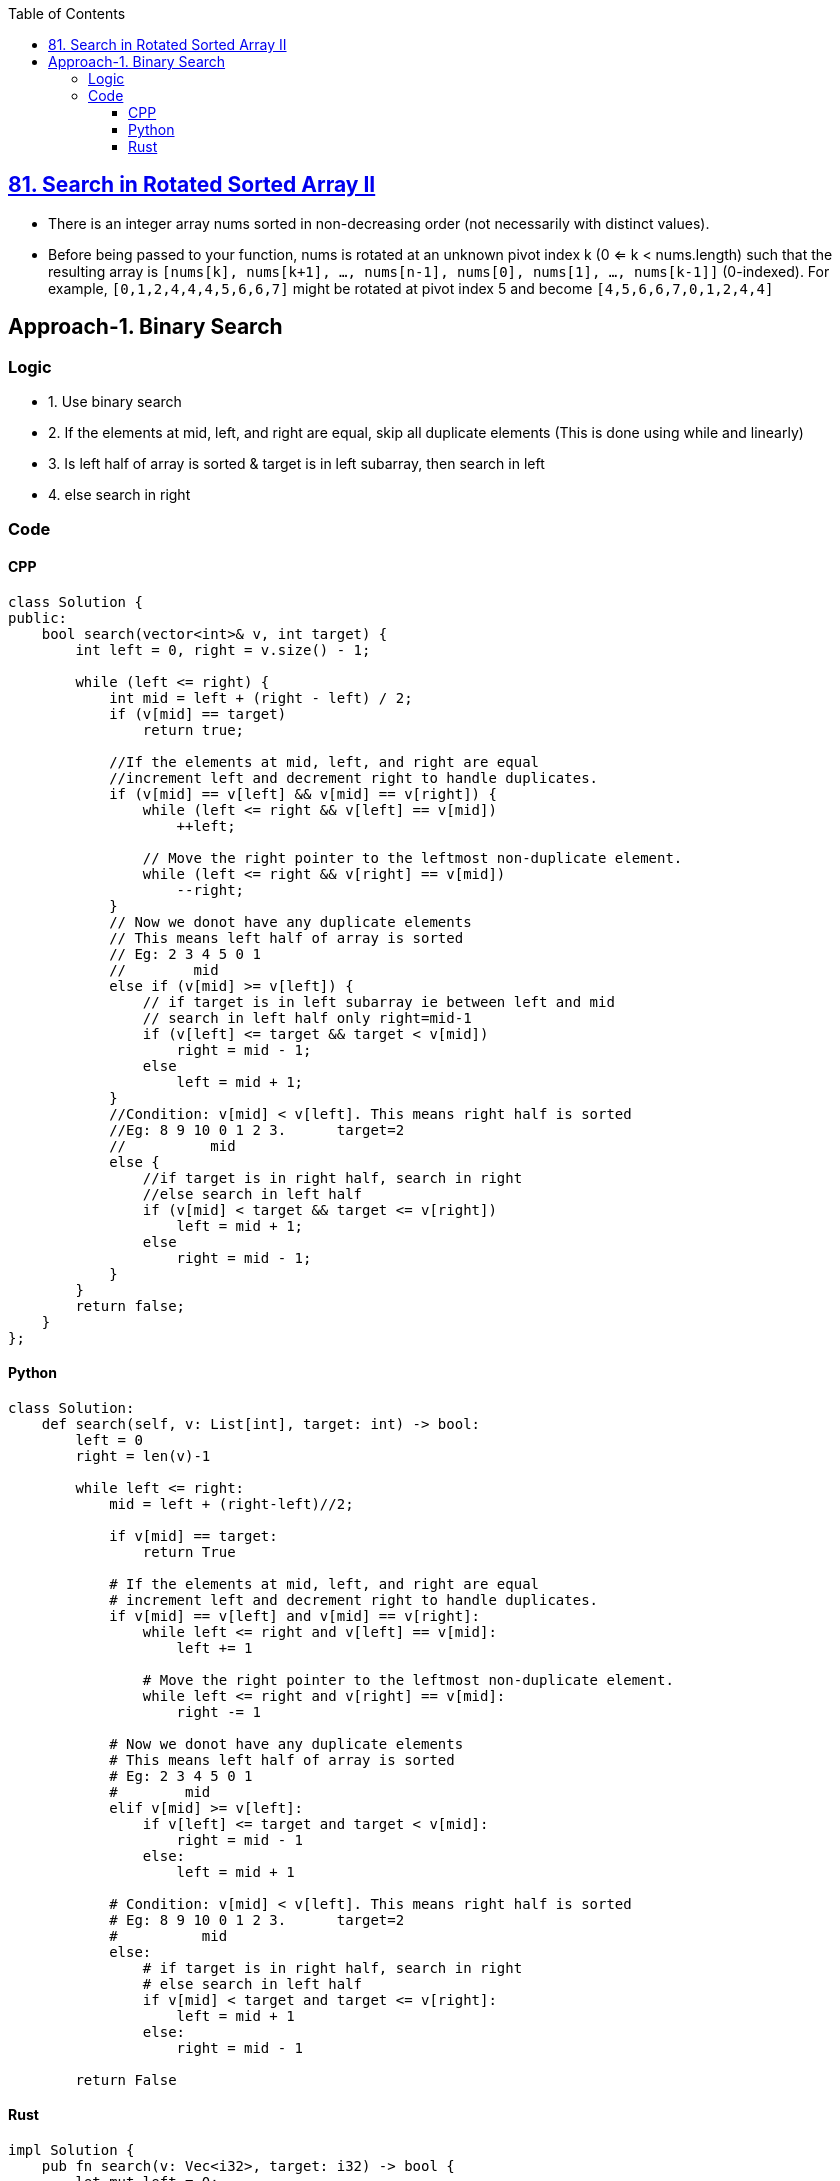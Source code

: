 :toc:
:toclevels: 4

== link:https://leetcode.com/problems/search-in-rotated-sorted-array-ii/description/[81. Search in Rotated Sorted Array II]

- There is an integer array nums sorted in non-decreasing order (not necessarily with distinct values).
- Before being passed to your function, nums is rotated at an unknown pivot index k (0 <= k < nums.length) such that the resulting array is `[nums[k], nums[k+1], ..., nums[n-1], nums[0], nums[1], ..., nums[k-1]]` (0-indexed). For example, `[0,1,2,4,4,4,5,6,6,7]` might be rotated at pivot index 5 and become `[4,5,6,6,7,0,1,2,4,4]`

== Approach-1. Binary Search
=== Logic
* 1. Use binary search
* 2. If the elements at mid, left, and right are equal, skip all duplicate elements (This is done using while and linearly)
* 3. Is left half of array is sorted & target is in left subarray, then search in left
* 4. else search in right

=== Code
==== CPP
```cpp
class Solution {
public:
    bool search(vector<int>& v, int target) {
        int left = 0, right = v.size() - 1;
        
        while (left <= right) {
            int mid = left + (right - left) / 2;
            if (v[mid] == target)
                return true;

            //If the elements at mid, left, and right are equal 
            //increment left and decrement right to handle duplicates.
            if (v[mid] == v[left] && v[mid] == v[right]) {
                while (left <= right && v[left] == v[mid])
                    ++left;
                
                // Move the right pointer to the leftmost non-duplicate element.
                while (left <= right && v[right] == v[mid])
                    --right;
            }
            // Now we donot have any duplicate elements
            // This means left half of array is sorted
            // Eg: 2 3 4 5 0 1
            //        mid
            else if (v[mid] >= v[left]) {
                // if target is in left subarray ie between left and mid
                // search in left half only right=mid-1
                if (v[left] <= target && target < v[mid])
                    right = mid - 1;
                else
                    left = mid + 1;
            } 
            //Condition: v[mid] < v[left]. This means right half is sorted
            //Eg: 8 9 10 0 1 2 3.      target=2
            //          mid
            else {
                //if target is in right half, search in right
                //else search in left half
                if (v[mid] < target && target <= v[right])
                    left = mid + 1;
                else
                    right = mid - 1;
            }
        }
        return false;
    }
};
```
==== Python
```py
class Solution:
    def search(self, v: List[int], target: int) -> bool:
        left = 0
        right = len(v)-1

        while left <= right:
            mid = left + (right-left)//2;
            
            if v[mid] == target:
                return True

            # If the elements at mid, left, and right are equal 
            # increment left and decrement right to handle duplicates.
            if v[mid] == v[left] and v[mid] == v[right]:
                while left <= right and v[left] == v[mid]:
                    left += 1

                # Move the right pointer to the leftmost non-duplicate element.
                while left <= right and v[right] == v[mid]:
                    right -= 1

            # Now we donot have any duplicate elements
            # This means left half of array is sorted
            # Eg: 2 3 4 5 0 1
            #        mid
            elif v[mid] >= v[left]:
                if v[left] <= target and target < v[mid]:
                    right = mid - 1
                else:
                    left = mid + 1

            # Condition: v[mid] < v[left]. This means right half is sorted
            # Eg: 8 9 10 0 1 2 3.      target=2
            #          mid
            else:
                # if target is in right half, search in right
                # else search in left half
                if v[mid] < target and target <= v[right]:
                    left = mid + 1
                else:
                    right = mid - 1

        return False
```
==== Rust
```rs
impl Solution {
    pub fn search(v: Vec<i32>, target: i32) -> bool {
        let mut left = 0;
        let mut right = v.len() - 1;

        while left <= right {
            let mut mid = left + (right - left) / 2;
            if (v[mid] == target) {
                return true;
            }

            //If the elements at mid, left, and right are equal
            //increment left and decrement right to handle duplicates.
            if (v[mid] == v[left] && v[mid] == v[right]) {
                while (left <= right && v[left] == v[mid]) {
                    left += 1;
                }

                // Move the right pointer to the leftmost non-duplicate element.
                while (left <= right && v[right] == v[mid]) {
                    right -= 1;
                }
            }
            // Now we donot have any duplicate elements
            // This means left half of array is sorted
            // Eg: 2 3 4 5 0 1
            //        mid
            else if (v[mid] >= v[left]) {
                // if target is in left subarray ie between left and mid
                // search in left half only right=mid-1
                if (v[left] <= target && target < v[mid]) {
                    right = mid - 1;
                }
                else {
                    left = mid + 1;
                }
            }
            //Condition: v[mid] < v[left]. This means right half is sorted
            //Eg: 8 9 10 0 1 2 3.      target=2
            //          mid
            else {
                //if target is in right half, search in right
                //else search in left half
                if (v[mid] < target && target <= v[right]) {
                    left = mid + 1;
                }
                else {
                    right = mid - 1;
                }
            }
        }
        false
    }
}
```
